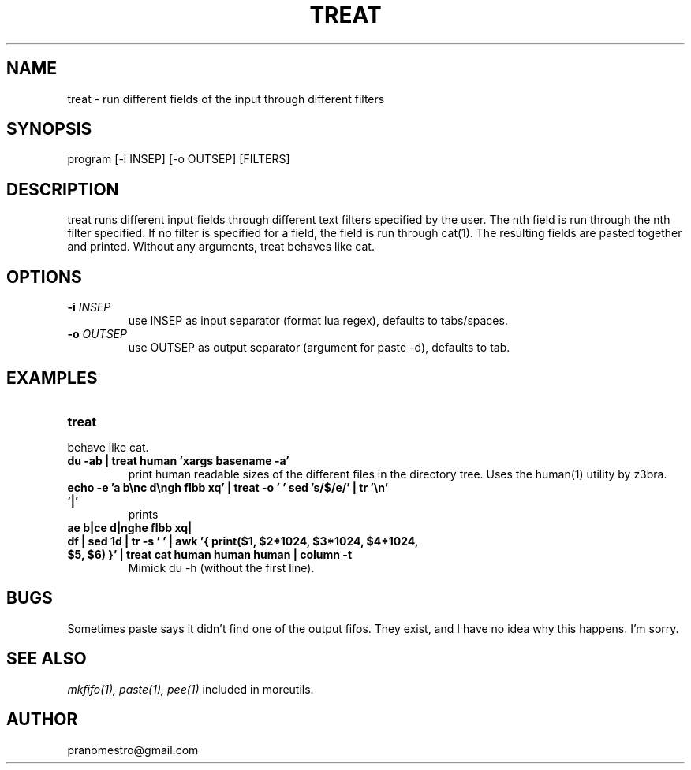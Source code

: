 .TH TREAT 1
.SH NAME
treat \- run different fields of the input through different filters

.SH SYNOPSIS
program [-i INSEP] [-o OUTSEP] [FILTERS]

.SH DESCRIPTION
treat runs different input fields through different text filters
specified by the user.  The nth field is run through the nth filter
specified. If no filter is specified for a field, the field is run through
cat(1). The resulting fields are pasted together and printed. Without
any arguments, treat behaves like cat.

.SH OPTIONS
.TP
.BI \-i " INSEP"
use INSEP as input separator (format lua regex), defaults to tabs/spaces.
.TP
.BI \-o " OUTSEP"
use OUTSEP as output separator (argument for paste -d), defaults to tab.

.SH EXAMPLES
.TP
.B treat
.TP
behave like cat.
.TP
.B du -ab | treat human 'xargs basename -a'
print human readable sizes of the different files in the directory tree.
Uses the human(1) utility by z3bra.
.TP
.B echo -e 'a b\enc d\engh flbb xq' | treat -o ' ' "sed 's/$/e/'" | tr '\en' '|'
prints
.TP
.B ae b|ce d|nghe flbb xq|
.TP
.B df | sed 1d | tr -s ' ' | awk '{ print($1, $2*1024, $3*1024, $4*1024, $5, $6) }' | treat cat human human human | column -t
Mimick du -h (without the first line).

.SH BUGS
Sometimes paste says it didn't find one of the output fifos. They exist,
and I have no idea why this happens. I'm sorry.

.SH "SEE ALSO"
.IR mkfifo(1),
.IR paste(1),
.IR pee(1)
included in moreutils.

.SH AUTHOR
pranomestro@gmail.com
